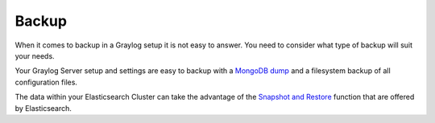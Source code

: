 .. _configuring_backup:

******
Backup 
******

When it comes to backup in a Graylog setup it is not easy to answer. You need to consider what type of backup will suit your needs.

Your Graylog Server setup and settings are easy to backup with a `MongoDB dump <https://docs.mongodb.com/manual/reference/program/mongodump/#bin.mongodump>`_ and a filesystem backup of all configuration files.

The data within your Elasticsearch Cluster can take the advantage of the `Snapshot and Restore <https://www.elastic.co/guide/en/elasticsearch/reference/current/modules-snapshots.html>`_ function that are offered by Elasticsearch.

